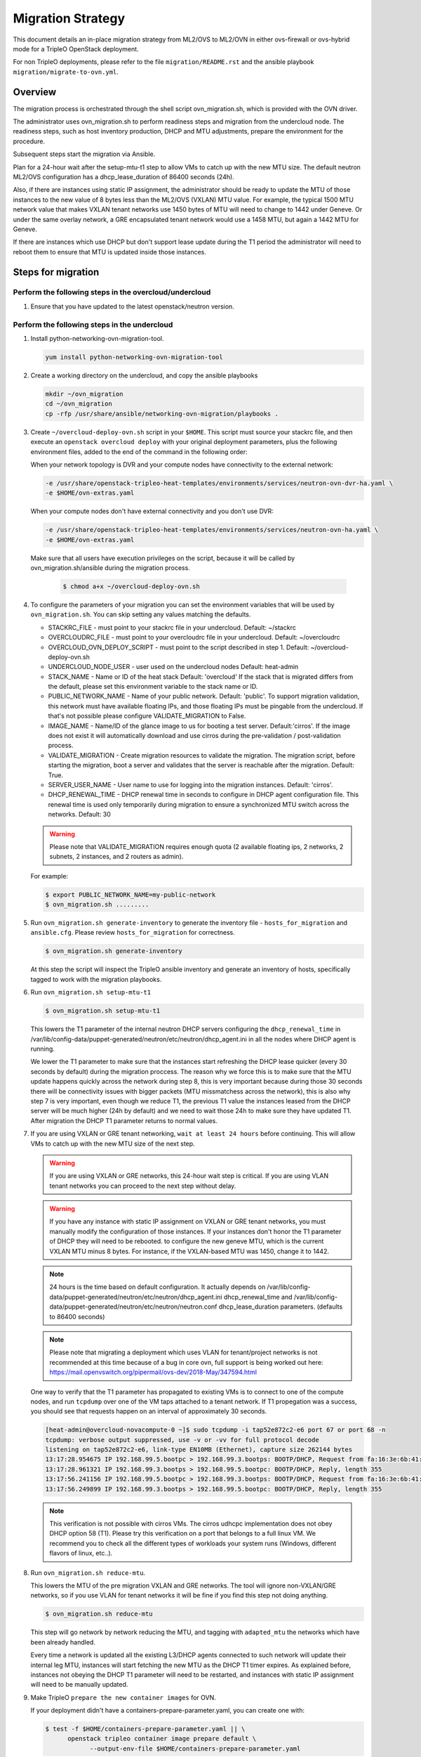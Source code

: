 .. _ovn_migration:

Migration Strategy
==================

This document details an in-place migration strategy from ML2/OVS to ML2/OVN
in either ovs-firewall or ovs-hybrid mode for a TripleO OpenStack deployment.

For non TripleO deployments, please refer to the file ``migration/README.rst``
and the ansible playbook ``migration/migrate-to-ovn.yml``.

Overview
--------
The migration process is orchestrated through the shell script
ovn_migration.sh, which is provided with the OVN driver.

The administrator uses ovn_migration.sh to perform readiness steps
and migration from the undercloud node.
The readiness steps, such as host inventory production, DHCP and MTU
adjustments, prepare the environment for the procedure.

Subsequent steps start the migration via Ansible.

Plan for a 24-hour wait after the setup-mtu-t1 step to allow VMs to catch up
with the new MTU size. The default neutron ML2/OVS configuration has a
dhcp_lease_duration of 86400 seconds (24h).

Also, if there are instances using static IP assignment, the administrator
should be ready to update the MTU of those instances to the new value of 8
bytes less than the ML2/OVS (VXLAN) MTU value. For example, the typical
1500 MTU network value that makes VXLAN tenant networks use 1450 bytes of MTU
will need to change to 1442 under Geneve. Or under the same overlay network,
a GRE encapsulated tenant network would use a 1458 MTU, but again a 1442 MTU
for Geneve.

If there are instances which use DHCP but don't support lease update during
the T1 period the administrator will need to reboot them to ensure that MTU
is updated inside those instances.


Steps for migration
-------------------

Perform the following steps in the overcloud/undercloud
~~~~~~~~~~~~~~~~~~~~~~~~~~~~~~~~~~~~~~~~~~~~~~~~~~~~~~~

1. Ensure that you have updated to the latest openstack/neutron version.

Perform the following steps in the undercloud
~~~~~~~~~~~~~~~~~~~~~~~~~~~~~~~~~~~~~~~~~~~~~

1. Install python-networking-ovn-migration-tool.

   .. code-block:: console

      yum install python-networking-ovn-migration-tool

2. Create a working directory on the undercloud, and copy the ansible playbooks

   .. code-block:: console

      mkdir ~/ovn_migration
      cd ~/ovn_migration
      cp -rfp /usr/share/ansible/networking-ovn-migration/playbooks .

3. Create  ``~/overcloud-deploy-ovn.sh`` script in your ``$HOME``.
   This script must source your stackrc file, and then execute an ``openstack
   overcloud deploy`` with your original deployment parameters, plus
   the following environment files, added to the end of the command
   in the following order:

   When your network topology is DVR and your compute nodes have connectivity
   to the external network:

   .. code-block:: console

      -e /usr/share/openstack-tripleo-heat-templates/environments/services/neutron-ovn-dvr-ha.yaml \
      -e $HOME/ovn-extras.yaml

   When your compute nodes don't have external connectivity and you don't use
   DVR:

   .. code-block:: console

      -e /usr/share/openstack-tripleo-heat-templates/environments/services/neutron-ovn-ha.yaml \
      -e $HOME/ovn-extras.yaml

   Make sure that all users have execution privileges on the script, because it
   will be called by ovn_migration.sh/ansible during the migration process.

     .. code-block:: console

        $ chmod a+x ~/overcloud-deploy-ovn.sh

4. To configure the parameters of your migration you can set the environment
   variables that will be used by ``ovn_migration.sh``. You can skip setting
   any values matching the defaults.

   * STACKRC_FILE - must point to your stackrc file in your undercloud.
     Default:  ~/stackrc

   * OVERCLOUDRC_FILE - must point to your overcloudrc file in your
     undercloud.
     Default: ~/overcloudrc

   * OVERCLOUD_OVN_DEPLOY_SCRIPT - must point to the script described in
     step 1.
     Default: ~/overcloud-deploy-ovn.sh

   * UNDERCLOUD_NODE_USER - user used on the undercloud nodes
     Default: heat-admin

   * STACK_NAME - Name or ID of the heat stack
     Default: 'overcloud'
     If the stack that is migrated differs from the default, please set this
     environment variable to the stack name or ID.

   * PUBLIC_NETWORK_NAME - Name of your public network.
     Default: 'public'.
     To support migration validation, this network must have available
     floating IPs, and those floating IPs must be pingable from the
     undercloud. If that's not possible please configure VALIDATE_MIGRATION
     to False.

   * IMAGE_NAME - Name/ID of the glance image to us for booting a test server.
     Default:'cirros'.
     If the image does not exist it will automatically download and use
     cirros during the pre-validation / post-validation process.

   * VALIDATE_MIGRATION - Create migration resources to validate the
     migration. The migration script, before starting the migration, boot a
     server and validates that the server is reachable after the migration.
     Default: True.

   * SERVER_USER_NAME - User name to use for logging into the migration
     instances.
     Default: 'cirros'.

   * DHCP_RENEWAL_TIME - DHCP renewal time in seconds to configure in DHCP
     agent configuration file. This renewal time is used only temporarily
     during migration to ensure a synchronized MTU switch across the networks.
     Default: 30

   .. warning::

      Please note that VALIDATE_MIGRATION requires enough quota (2
      available floating ips, 2 networks, 2 subnets, 2 instances,
      and 2 routers as admin).

   For example:

   .. code-block:: console

      $ export PUBLIC_NETWORK_NAME=my-public-network
      $ ovn_migration.sh .........

5. Run ``ovn_migration.sh generate-inventory`` to generate the inventory
   file - ``hosts_for_migration`` and ``ansible.cfg``. Please review
   ``hosts_for_migration`` for correctness.

   .. code-block:: console

      $ ovn_migration.sh generate-inventory


   At this step the script will inspect the TripleO ansible inventory
   and generate an inventory of hosts, specifically tagged to work
   with the migration playbooks.


6. Run ``ovn_migration.sh setup-mtu-t1``

   .. code-block:: console

      $ ovn_migration.sh setup-mtu-t1


   This lowers the T1 parameter
   of the internal neutron DHCP servers configuring the ``dhcp_renewal_time``
   in /var/lib/config-data/puppet-generated/neutron/etc/neutron/dhcp_agent.ini
   in all the nodes where DHCP agent is running.

   We lower the T1 parameter to make sure that the instances start refreshing
   the DHCP lease quicker (every 30 seconds by default) during the migration
   proccess. The reason why we force this is to make sure that the MTU update
   happens quickly across the network during step 8, this is very important
   because during those 30 seconds there will be connectivity issues with
   bigger packets (MTU missmatchess across the network), this is also why
   step 7 is very important, even though we reduce T1, the previous T1 value
   the instances leased from the DHCP server will be much higher
   (24h by default) and we need to wait those 24h to make sure they have
   updated T1. After migration the DHCP T1 parameter returns to normal values.

7. If you are using VXLAN or GRE tenant networking, ``wait at least 24 hours``
   before continuing. This will allow VMs to catch up with the new MTU size
   of the next step.

   .. warning::

      If you are using VXLAN or GRE networks, this 24-hour wait step is critical.
      If you are using VLAN tenant networks you can proceed to the next step without delay.

   .. warning::

      If you have any instance with static IP assignment on VXLAN or
      GRE tenant networks, you must manually modify the configuration of those instances.
      If your instances don't honor the T1 parameter of DHCP they will need
      to be rebooted.
      to configure the new geneve MTU, which is the current VXLAN MTU minus 8 bytes.
      For instance, if the VXLAN-based MTU was 1450, change it to 1442.

   .. note::

      24 hours is the time based on default configuration. It actually depends on
      /var/lib/config-data/puppet-generated/neutron/etc/neutron/dhcp_agent.ini
      dhcp_renewal_time and
      /var/lib/config-data/puppet-generated/neutron/etc/neutron/neutron.conf
      dhcp_lease_duration parameters. (defaults to 86400 seconds)

   .. note::

      Please note that migrating a deployment which uses VLAN for tenant/project
      networks is not recommended at this time because of a bug in core ovn,
      full support is being worked out here:
      https://mail.openvswitch.org/pipermail/ovs-dev/2018-May/347594.html


   One way to verify that the T1 parameter has propagated to existing VMs
   is to connect to one of the compute nodes, and run ``tcpdump`` over one
   of the VM taps attached to a tenant network. If T1 propegation was a success,
   you should see that requests happen on an interval of approximately 30 seconds.

   .. code-block:: console

      [heat-admin@overcloud-novacompute-0 ~]$ sudo tcpdump -i tap52e872c2-e6 port 67 or port 68 -n
      tcpdump: verbose output suppressed, use -v or -vv for full protocol decode
      listening on tap52e872c2-e6, link-type EN10MB (Ethernet), capture size 262144 bytes
      13:17:28.954675 IP 192.168.99.5.bootpc > 192.168.99.3.bootps: BOOTP/DHCP, Request from fa:16:3e:6b:41:3d, length 300
      13:17:28.961321 IP 192.168.99.3.bootps > 192.168.99.5.bootpc: BOOTP/DHCP, Reply, length 355
      13:17:56.241156 IP 192.168.99.5.bootpc > 192.168.99.3.bootps: BOOTP/DHCP, Request from fa:16:3e:6b:41:3d, length 300
      13:17:56.249899 IP 192.168.99.3.bootps > 192.168.99.5.bootpc: BOOTP/DHCP, Reply, length 355

   .. note::

      This verification is not possible with cirros VMs. The cirros
      udhcpc implementation does not obey DHCP option 58 (T1). Please
      try this verification on a port that belongs to a full linux VM.
      We recommend you to check all the different types of workloads your
      system runs (Windows, different flavors of linux, etc..).

8. Run ``ovn_migration.sh reduce-mtu``.

   This lowers the MTU of the pre migration VXLAN and GRE networks. The
   tool will ignore non-VXLAN/GRE networks, so if you use VLAN for tenant
   networks it will be fine if you find this step not doing anything.

   .. code-block:: console

      $ ovn_migration.sh reduce-mtu

   This step will go network by network reducing the MTU, and tagging with
   ``adapted_mtu`` the networks which have been already handled.

   Every time a network is updated all the existing L3/DHCP agents
   connected to such network will update their internal leg MTU, instances
   will start fetching the new MTU as the DHCP T1 timer expires. As explained
   before, instances not obeying the DHCP T1 parameter will need to be
   restarted, and instances with static IP assignment will need to be manually
   updated.


9. Make TripleO ``prepare the new container images`` for OVN.

   If your deployment didn't have a containers-prepare-parameter.yaml, you can
   create one with:

   .. code-block:: console

       $ test -f $HOME/containers-prepare-parameter.yaml || \
             openstack tripleo container image prepare default \
                   --output-env-file $HOME/containers-prepare-parameter.yaml


   If you had to create the file, please make sure it's included at the end of
   your $HOME/overcloud-deploy-ovn.sh and $HOME/overcloud-deploy.sh

   Change the neutron_driver in the containers-prepare-parameter.yaml file to
   ovn:

   .. code-block:: console

      $ sed -i -E 's/neutron_driver:([ ]\w+)/neutron_driver: ovn/' $HOME/containers-prepare-parameter.yaml

   You can verify with:

   .. code-block:: console

      $ grep neutron_driver $HOME/containers-prepare-parameter.yaml
      neutron_driver: ovn


   Then update the images:

   .. code-block:: console

      $ openstack tripleo container image prepare \
           --environment-file $HOME/containers-prepare-parameter.yaml

   .. note::

      It's important to provide the full path to your containers-prepare-parameter.yaml
      otherwise the command will finish very quickly and won't work (current
      version doesn't seem to output any error).


   During this step TripleO will build a list of containers, pull them from
   the remote registry and push them to your deployment local registry.


10. Run ``ovn_migration.sh start-migration`` to kick start the migration
    process.

    .. code-block:: console

       $ ovn_migration.sh start-migration


    During this step, this is what will happen:

    * Create pre-migration resources (network and VM) to validate existing
      deployment and final migration.

    * Update the overcloud stack to deploy OVN alongside reference
      implementation services using a temporary bridge "br-migration" instead
      of br-int.

    * Start the migration process:

      1. generate the OVN north db by running neutron-ovn-db-sync util
      2. clone the existing resources from br-int to br-migration, so OVN
         can find the same resources UUIDS over br-migration
      3. re-assign ovn-controller to br-int instead of br-migration
      4. cleanup network namespaces (fip, snat, qrouter, qdhcp),
      5. remove any unnecessary patch ports on br-int
      6. remove br-tun and br-migration ovs bridges
      7. delete qr-*, ha-* and qg-* ports from br-int (via neutron netns
         cleanup)

    * Delete neutron agents and neutron HA internal networks from the database
      via API.

    * Validate connectivity on pre-migration resources.

    * Delete pre-migration resources.

    * Create post-migration resources.

    * Validate connectivity on post-migration resources.

    * Cleanup post-migration resources.

    * Re-run deployment tool to update OVN on br-int, this step ensures
      that the TripleO database is updated with the final integration bridge.

    * Run an extra validation round to ensure the final state of the system is
      fully operational.

Migration is complete !!!
